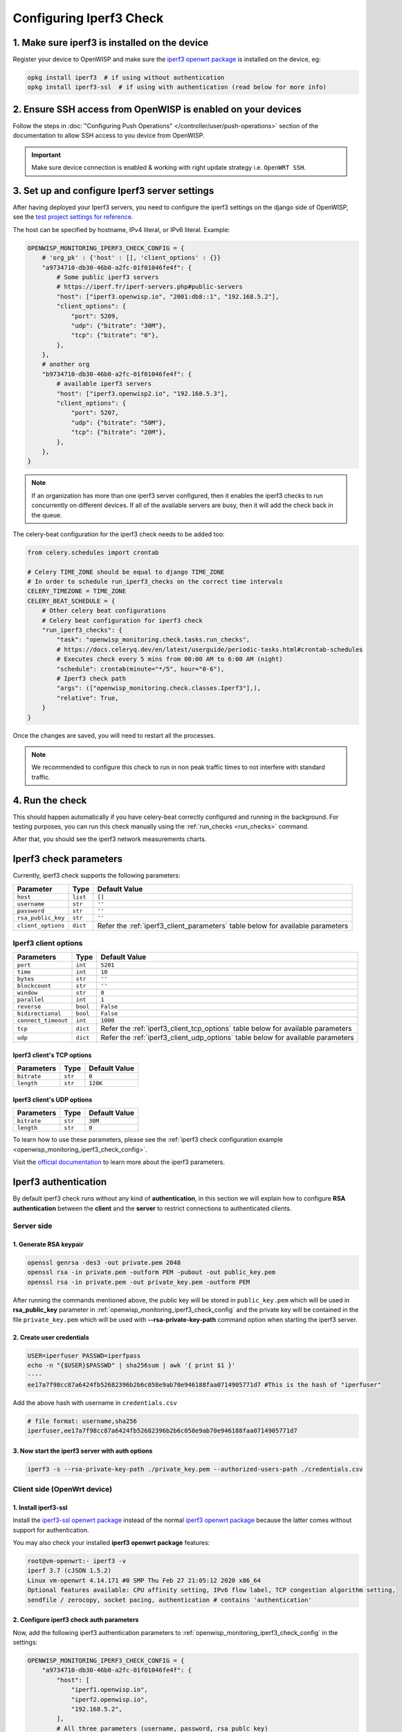 Configuring Iperf3 Check
========================

1. Make sure iperf3 is installed on the device
----------------------------------------------

Register your device to OpenWISP and make sure the `iperf3 openwrt package
<https://openwrt.org/packages/pkgdata/iperf3>`_ is installed on the
device, eg:

.. code-block:: shell

    opkg install iperf3  # if using without authentication
    opkg install iperf3-ssl  # if using with authentication (read below for more info)

2. Ensure SSH access from OpenWISP is enabled on your devices
-------------------------------------------------------------

Follow the steps in :doc:`"Configuring Push Operations"
</controller/user/push-operations>` section of the documentation to allow SSH
access to you device from OpenWISP.

.. important::

    Make sure device connection is enabled & working with right update
    strategy i.e. ``OpenWRT SSH``.

.. image:: https://raw.githubusercontent.com/openwisp/openwisp-monitoring/docs/docs/1.1/enable-openwrt-ssh.png
    :target: https://raw.githubusercontent.com/openwisp/openwisp-monitoring/docs/docs/1.1/enable-openwrt-ssh.png
    :alt: Enable ssh access from openwisp to device
    :align: center

3. Set up and configure Iperf3 server settings
----------------------------------------------

After having deployed your Iperf3 servers, you need to configure the
iperf3 settings on the django side of OpenWISP, see the `test project
settings for reference
<https://github.com/openwisp/openwisp-monitoring/blob/master/tests/openwisp2/settings.py>`_.

The host can be specified by hostname, IPv4 literal, or IPv6 literal.
Example:

.. code-block:: python

    OPENWISP_MONITORING_IPERF3_CHECK_CONFIG = {
        # 'org_pk' : {'host' : [], 'client_options' : {}}
        "a9734710-db30-46b0-a2fc-01f01046fe4f": {
            # Some public iperf3 servers
            # https://iperf.fr/iperf-servers.php#public-servers
            "host": ["iperf3.openwisp.io", "2001:db8::1", "192.168.5.2"],
            "client_options": {
                "port": 5209,
                "udp": {"bitrate": "30M"},
                "tcp": {"bitrate": "0"},
            },
        },
        # another org
        "b9734710-db30-46b0-a2fc-01f01046fe4f": {
            # available iperf3 servers
            "host": ["iperf3.openwisp2.io", "192.168.5.3"],
            "client_options": {
                "port": 5207,
                "udp": {"bitrate": "50M"},
                "tcp": {"bitrate": "20M"},
            },
        },
    }

.. note::

    If an organization has more than one iperf3 server configured, then it
    enables the iperf3 checks to run concurrently on different devices. If
    all of the available servers are busy, then it will add the check back
    in the queue.

The celery-beat configuration for the iperf3 check needs to be added too:

.. code-block:: python

    from celery.schedules import crontab

    # Celery TIME_ZONE should be equal to django TIME_ZONE
    # In order to schedule run_iperf3_checks on the correct time intervals
    CELERY_TIMEZONE = TIME_ZONE
    CELERY_BEAT_SCHEDULE = {
        # Other celery beat configurations
        # Celery beat configuration for iperf3 check
        "run_iperf3_checks": {
            "task": "openwisp_monitoring.check.tasks.run_checks",
            # https://docs.celeryq.dev/en/latest/userguide/periodic-tasks.html#crontab-schedules
            # Executes check every 5 mins from 00:00 AM to 6:00 AM (night)
            "schedule": crontab(minute="*/5", hour="0-6"),
            # Iperf3 check path
            "args": (["openwisp_monitoring.check.classes.Iperf3"],),
            "relative": True,
        }
    }

Once the changes are saved, you will need to restart all the processes.

.. note::

    We recommended to configure this check to run in non peak traffic
    times to not interfere with standard traffic.

4. Run the check
----------------

This should happen automatically if you have celery-beat correctly
configured and running in the background. For testing purposes, you can
run this check manually using the :ref:`run_checks <run_checks>` command.

After that, you should see the iperf3 network measurements charts.

.. image:: https://raw.githubusercontent.com/openwisp/openwisp-monitoring/docs/docs/1.1/iperf3-charts.png
    :target: https://raw.githubusercontent.com/openwisp/openwisp-monitoring/docs/docs/1.1/iperf3-charts.png
    :alt: Iperf3 network measurement charts

.. _iperf3_check_parameters:

Iperf3 check parameters
-----------------------

Currently, iperf3 check supports the following parameters:

================== ======== =========================================
**Parameter**      **Type** **Default Value**
``host``           ``list`` ``[]``
``username``       ``str``  ``''``
``password``       ``str``  ``''``
``rsa_public_key`` ``str``  ``''``
``client_options`` ``dict`` Refer the :ref:`iperf3_client_parameters`
                            table below for available parameters
================== ======== =========================================

.. _iperf3_client_parameters:

Iperf3 client options
~~~~~~~~~~~~~~~~~~~~~

=================== ======== ==========================================
**Parameters**      **Type** **Default Value**
``port``            ``int``  ``5201``
``time``            ``int``  ``10``
``bytes``           ``str``  ``''``
``blockcount``      ``str``  ``''``
``window``          ``str``  ``0``
``parallel``        ``int``  ``1``
``reverse``         ``bool`` ``False``
``bidirectional``   ``bool`` ``False``
``connect_timeout`` ``int``  ``1000``
``tcp``             ``dict`` Refer the :ref:`iperf3_client_tcp_options`
                             table below for available parameters
``udp``             ``dict`` Refer the :ref:`iperf3_client_udp_options`
                             table below for available parameters
=================== ======== ==========================================

.. _iperf3_client_tcp_options:

Iperf3 client's TCP options
+++++++++++++++++++++++++++

============== ======== =================
**Parameters** **Type** **Default Value**
``bitrate``    ``str``  ``0``
``length``     ``str``  ``128K``
============== ======== =================

.. _iperf3_client_udp_options:

Iperf3 client's UDP options
+++++++++++++++++++++++++++

============== ======== =================
**Parameters** **Type** **Default Value**
``bitrate``    ``str``  ``30M``
``length``     ``str``  ``0``
============== ======== =================

To learn how to use these parameters, please see the :ref:`iperf3 check
configuration example <openwisp_monitoring_iperf3_check_config>`.

Visit the `official documentation <https://www.mankier.com/1/iperf3>`_ to
learn more about the iperf3 parameters.

Iperf3 authentication
---------------------

By default iperf3 check runs without any kind of **authentication**, in
this section we will explain how to configure **RSA authentication**
between the **client** and the **server** to restrict connections to
authenticated clients.

Server side
~~~~~~~~~~~

1. Generate RSA keypair
+++++++++++++++++++++++

.. code-block:: shell

    openssl genrsa -des3 -out private.pem 2048
    openssl rsa -in private.pem -outform PEM -pubout -out public_key.pem
    openssl rsa -in private.pem -out private_key.pem -outform PEM

After running the commands mentioned above, the public key will be stored
in ``public_key.pem`` which will be used in **rsa_public_key** parameter
in :ref:`openwisp_monitoring_iperf3_check_config` and the private key will
be contained in the file ``private_key.pem`` which will be used with
**--rsa-private-key-path** command option when starting the iperf3 server.

2. Create user credentials
++++++++++++++++++++++++++

.. code-block:: shell

    USER=iperfuser PASSWD=iperfpass
    echo -n "{$USER}$PASSWD" | sha256sum | awk '{ print $1 }'
    ----
    ee17a7f98cc87a6424fb52682396b2b6c058e9ab70e946188faa0714905771d7 #This is the hash of "iperfuser"

Add the above hash with username in ``credentials.csv``

.. code-block:: shell

    # file format: username,sha256
    iperfuser,ee17a7f98cc87a6424fb52682396b2b6c058e9ab70e946188faa0714905771d7

3. Now start the iperf3 server with auth options
++++++++++++++++++++++++++++++++++++++++++++++++

.. code-block:: shell

    iperf3 -s --rsa-private-key-path ./private_key.pem --authorized-users-path ./credentials.csv

Client side (OpenWrt device)
~~~~~~~~~~~~~~~~~~~~~~~~~~~~

1. Install iperf3-ssl
+++++++++++++++++++++

Install the `iperf3-ssl openwrt package
<https://openwrt.org/packages/pkgdata/iperf3-ssl>`_ instead of the normal
`iperf3 openwrt package <https://openwrt.org/packages/pkgdata/iperf3>`_
because the latter comes without support for authentication.

You may also check your installed **iperf3 openwrt package** features:

.. code-block:: shell

    root@vm-openwrt:- iperf3 -v
    iperf 3.7 (cJSON 1.5.2)
    Linux vm-openwrt 4.14.171 #0 SMP Thu Feb 27 21:05:12 2020 x86_64
    Optional features available: CPU affinity setting, IPv6 flow label, TCP congestion algorithm setting,
    sendfile / zerocopy, socket pacing, authentication # contains 'authentication'

.. _configure_iperf3_check_auth_parameters:

2. Configure iperf3 check auth parameters
+++++++++++++++++++++++++++++++++++++++++

Now, add the following iperf3 authentication parameters to
:ref:`openwisp_monitoring_iperf3_check_config` in the settings:

.. code-block:: python

    OPENWISP_MONITORING_IPERF3_CHECK_CONFIG = {
        "a9734710-db30-46b0-a2fc-01f01046fe4f": {
            "host": [
                "iperf1.openwisp.io",
                "iperf2.openwisp.io",
                "192.168.5.2",
            ],
            # All three parameters (username, password, rsa_publc_key)
            # are required for iperf3 authentication
            "username": "iperfuser",
            "password": "iperfpass",
            # Add RSA public key without any headers
            # ie. -----BEGIN PUBLIC KEY-----, -----BEGIN END KEY-----
            "rsa_public_key": (
                """
                MIIBIjANBgkqhkiG9w0BAQEFAAOCAQ8AMIIBCgKCAQEAwuEm+iYrfSWJOupy6X3N
                dxZvUCxvmoL3uoGAs0O0Y32unUQrwcTIxudy38JSuCccD+k2Rf8S4WuZSiTxaoea
                6Du99YQGVZeY67uJ21SWFqWU+w6ONUj3TrNNWoICN7BXGLE2BbSBz9YaXefE3aqw
                GhEjQz364Itwm425vHn2MntSp0weWb4hUCjQUyyooRXPrFUGBOuY+VvAvMyAG4Uk
                msapnWnBSxXt7Tbb++A5XbOMdM2mwNYDEtkD5ksC/x3EVBrI9FvENsH9+u/8J9Mf
                2oPl4MnlCMY86MQypkeUn7eVWfDnseNky7TyC0/IgCXve/iaydCCFdkjyo1MTAA4
                BQIDAQAB
                """
            ),
            "client_options": {
                "port": 5209,
                "udp": {"bitrate": "20M"},
                "tcp": {"bitrate": "0"},
            },
        }
    }
